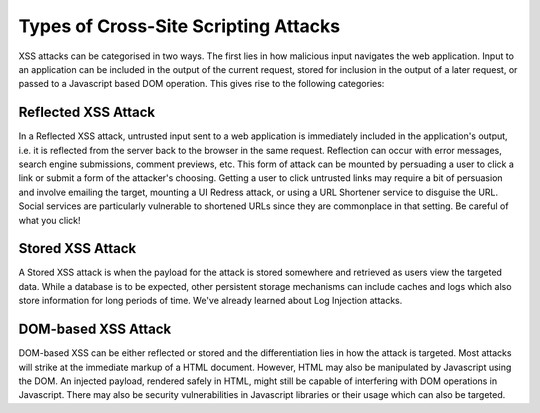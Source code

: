 Types of Cross-Site Scripting Attacks
=====================================

XSS attacks can be categorised in two ways. The first lies in how malicious input navigates the web application. Input to an application can be included in the output of the current request, stored for inclusion in the output of a later request, or passed to a Javascript based DOM operation. This gives rise to the following categories:

Reflected XSS Attack
--------------------

In a Reflected XSS attack, untrusted input sent to a web application is immediately included in the application's output, i.e. it is reflected from the server back to the browser in the same request. Reflection can occur with error messages, search engine submissions, comment previews, etc. This form of attack can be mounted by persuading a user to click a link or submit a form of the attacker's choosing. Getting a user to click untrusted links may require a bit of persuasion and involve emailing the target, mounting a UI Redress attack, or using a URL Shortener service to disguise the URL. Social services are particularly vulnerable to shortened URLs since they are commonplace in that setting. Be careful of what you click!

Stored XSS Attack
-----------------

A Stored XSS attack is when the payload for the attack is stored somewhere and retrieved as users view the targeted data. While a database is to be expected, other persistent storage mechanisms can include caches and logs which also store information for long periods of time. We've already learned about Log Injection attacks.

DOM-based XSS Attack
--------------------

DOM-based XSS can be either reflected or stored and the differentiation lies in how the attack is targeted. Most attacks will strike at the immediate markup of a HTML document. However, HTML may also be manipulated by Javascript using the DOM. An injected payload, rendered safely in HTML, might still be capable of interfering with DOM operations in Javascript. There may also be security vulnerabilities in Javascript libraries or their usage which can also be targeted.